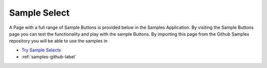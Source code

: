 Sample Select
=============

A Page with a full range of Sample Buttons is provided below in the Samples Application. By visiting the Sample Buttons
page you can test the functionality and play with the sample Buttons. By importing this page from the Github Samples
repository you will be able to use the samples in


* `Try Sample Selects <http://50.22.58.40:3300/deploy/qa/Samples/web/1.0.1/index.html#/page.html?login=guest&name=SampleSelect>`_
* :ref:`samples-github-label`




